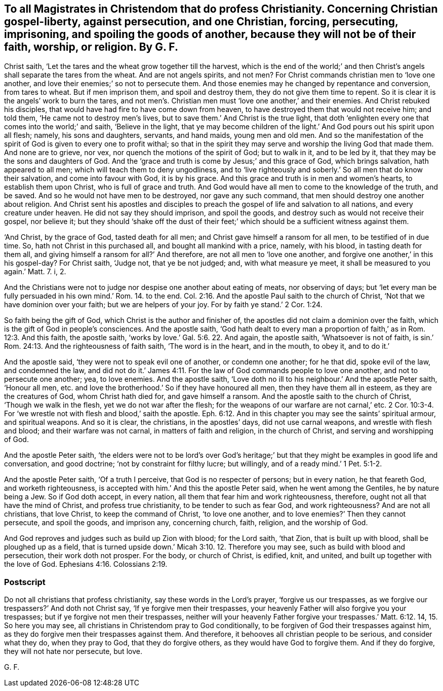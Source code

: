 [.style-blurb, short="To Magistrates in Christendom that Do Profess Christianity"]
== To all Magistrates in Christendom that do profess Christianity. Concerning Christian gospel-liberty, against persecution, and one Christian, forcing, persecuting, imprisoning, and spoiling the goods of another, because they will not be of their faith, worship, or religion. By G. F.

Christ saith, '`Let the tares and the wheat grow together till the harvest,
which is the end of the world;`' and then Christ`'s
angels shall separate the tares from the wheat.
And are not angels spirits, and not men?
For Christ commands christian men to '`love one another,
and love their enemies;`' so not to persecute them.
And those enemies may he changed by repentance and conversion, from tares to wheat.
But if men imprison them, and spoil and destroy them,
they do not give them time to repent.
So it is clear it is the angels`' work to burn the tares,
and not men`'s. Christian men must '`love one another,`' and their enemies.
And Christ rebuked his disciples, that would have had fire to have come down from heaven,
to have destroyed them that would not receive him; and told them,
'`He came not to destroy men`'s lives, but to save them.`' And Christ is the true light,
that doth '`enlighten every one that comes into the world;`' and saith,
'`Believe in the light,
that ye may become children of the light.`' And God pours out his spirit upon all flesh;
namely, his sons and daughters, servants, and hand maids, young men and old men.
And so the manifestation of the spirit of God is given to every one to profit withal;
so that in the spirit they may serve and worship the living God that made them.
And none are to grieve, nor vex, nor quench the motions of the spirit of God;
but to walk in it, and to be led by it, that they may be the sons and daughters of God.
And the '`grace and truth is come by Jesus;`' and this grace of God,
which brings salvation, hath appeared to all men;
which will teach them to deny ungodliness,
and to '`live righteously and soberly.`' So all men that do know their salvation,
and come into favour with God, it is by his grace.
And this grace and truth is in men and women`'s hearts, to establish them upon Christ,
who is full of grace and truth.
And God would have all men to come to the knowledge of the truth, and be saved.
And so he would not have men to be destroyed, nor gave any such command,
that men should destroy one another about religion.
And Christ sent his apostles and disciples to preach
the gospel of life and salvation to all nations,
and every creature under heaven.
He did not say they should imprison, and spoil the goods,
and destroy such as would not receive their gospel, nor believe it;
but they should '`shake off the dust of their feet;`'
which should be a sufficient witness against them.

'`And Christ, by the grace of God, tasted death for all men;
and Christ gave himself a ransom for all men, to be testified of in due time.
So, hath not Christ in this purchased all, and bought all mankind with a price, namely,
with his blood, in tasting death for them all,
and giving himself a ransom for all?`' And therefore,
are not all men to '`love one another, and forgive one another,`' in this his gospel-day?
For Christ saith, '`Judge not, that ye be not judged; and, with what measure ye meet,
it shall be measured to you again.`' Matt. 7. i, 2.

And the Christians were not to judge nor despise one another about eating of meats,
nor observing of days;
but '`let every man be fully persuaded in his own mind.`' Rom. 14. to the end. Col. 2:16.
And the apostle Paul saith to the church of Christ,
'`Not that we have dominion over your faith; but we are helpers of your joy.
For by faith ye stand.`' 2 Cor. 1:24.

So faith being the gift of God, which Christ is the author and finisher of,
the apostles did not claim a dominion over the faith,
which is the gift of God in people`'s consciences.
And the apostle saith,
'`God hath dealt to every man a proportion of faith,`'
as in Rom. 12:3. And this faith,
the apostle saith, '`works by love.`' Gal. 5:6. 22. And again, the apostle saith,
'`Whatsoever is not of faith, is sin.`' Rom. 24:13.
And the righteousness of faith saith,
'`The word is in the heart, and in the mouth, to obey it, and to do it.`'

And the apostle said, '`they were not to speak evil one of another,
or condemn one another; for he that did, spoke evil of the law, and condemned the law,
and did not do it.`' James 4:11. For the law of God commands people to love one another,
and not to persecute one another; yea, to love enemies.
And the apostle saith,
'`Love doth no ill to his neighbour.`' And the apostle Peter saith, '`Honour all men,
etc. and love the brotherhood.`' So if they have honoured all men,
then they have them all in esteem, as they are the creatures of God,
whom Christ hath died for, and gave himself a ransom.
And the apostle saith to the church of Christ, '`Though we walk in the flesh,
yet we do not war after the flesh;
for the weapons of our warfare are not carnal,`' etc. 2 Cor. 10:3-4.
For '`we wrestle not with flesh and blood,`' saith the apostle. Eph. 6:12.
And in this chapter you may see the saints`' spiritual armour,
and spiritual weapons.
And so it is clear, the christians, in the apostles`' days, did not use carnal weapons,
and wrestle with flesh and blood; and their warfare was not carnal,
in matters of faith and religion, in the church of Christ,
and serving and worshipping of God.

And the apostle Peter saith,
'`the elders were not to be lord`'s over God`'s heritage;`'
but that they might be examples in good life and conversation,
and good doctrine; '`not by constraint for filthy lucre; but willingly,
and of a ready mind.`' 1 Pet. 5:1-2.

And the apostle Peter saith, '`Of a truth I perceive,
that God is no respecter of persons; but in every nation, he that feareth God,
and worketh righteousness, is accepted with him.`' And this the apostle Peter said,
when he went among the Gentiles, he by nature being a Jew.
So if God doth accept, in every nation, all them that fear him and work righteousness,
therefore, ought not all that have the mind of Christ, and profess true christianity,
to be tender to such as fear God, and work righteousness?
And are not all christians, that love Christ, to keep the command of Christ,
'`to love one another, and to love enemies?`' Then they cannot persecute,
and spoil the goods, and imprison any, concerning church, faith, religion,
and the worship of God.

And God reproves and judges such as build up Zion with blood; for the Lord saith,
'`that Zion, that is built up with blood, shall be ploughed up as a field,
that is turned upside down.`' Micah 3:10. 12. Therefore you may see,
such as build with blood and persecution, their work doth not prosper.
For the body, or church of Christ, is edified, knit, and united,
and built up together with the love of God. Ephesians 4:16.
Colossians 2:19.

[.blurb]
=== Postscript

Do not all christians that profess christianity, say these words in the Lord`'s prayer,
'`forgive us our trespasses, as we forgive our trespassers?`' And doth not Christ say,
'`If ye forgive men their trespasses,
your heavenly Father will also forgive you your trespasses;
but if ye forgive not men their trespasses,
neither will your heavenly Father forgive your trespasses.`' Matt. 6:12. 14, 15.
So here you may see, all christians in Christendom pray to God conditionally,
to be forgiven of God their trespasses against him,
as they do forgive men their trespasses against them.
And therefore, it behooves all christian people to be serious, and consider what they do,
when they pray to God, that they do forgive others,
as they would have God to forgive them.
And if they do forgive, they will not hate nor persecute, but love.

[.signed-section-signature]
G+++.+++ F.
